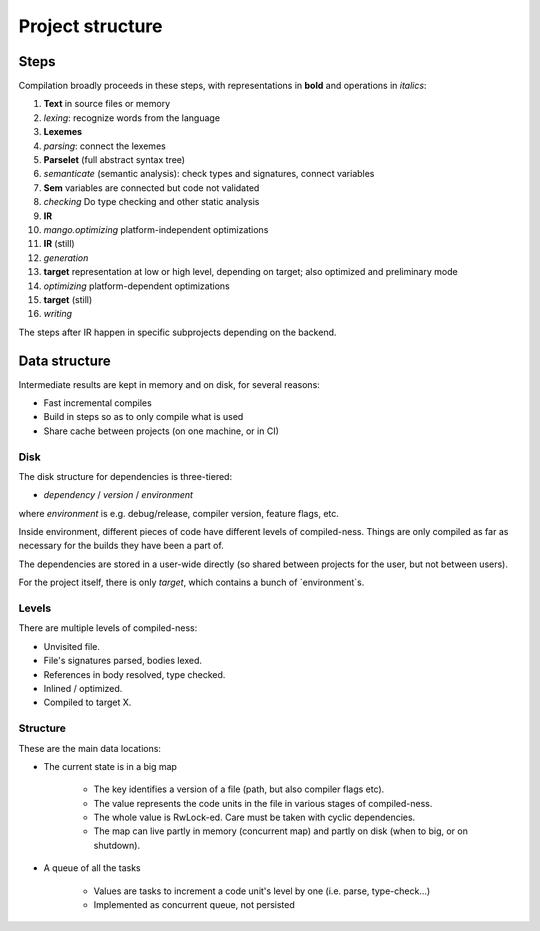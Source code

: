 
Project structure
===============================

Steps
-------------------------------

Compilation broadly proceeds in these steps, with representations in **bold** and operations in *italics*:

1. **Text** in source files or memory
2. *lexing*: recognize words from the language
3. **Lexemes**
4. *parsing*: connect the lexemes
5. **Parselet** (full abstract syntax tree)
6. *semanticate* (semantic analysis): check types and signatures, connect variables
7. **Sem** variables are connected but code not validated
8. *checking* Do type checking and other static analysis
9. **IR**
10. *mango.optimizing* platform-independent optimizations
11. **IR** (still)
12. *generation*
13. **target** representation at low or high level, depending on target; also optimized and preliminary mode
14. *optimizing* platform-dependent optimizations
15. **target** (still)
16. *writing*

The steps after IR happen in specific subprojects depending on the backend.

Data structure
-------------------------------

Intermediate results are kept in memory and on disk, for several reasons:

* Fast incremental compiles
* Build in steps so as to only compile what is used
* Share cache between projects (on one machine, or in CI)

Disk
...............................

The disk structure for dependencies is three-tiered:

* `dependency` / `version` / `environment`

where `environment` is e.g. debug/release, compiler version, feature flags, etc.

Inside environment, different pieces of code have different levels of compiled-ness. Things are only compiled as far as necessary for the builds they have been a part of.

The dependencies are stored in a user-wide directly (so shared between projects for the user, but not between users).

For the project itself, there is only `target`, which contains a bunch of `environment`s.

Levels
...............................

There are multiple levels of compiled-ness:

* Unvisited file.
* File's signatures parsed, bodies lexed.
* References in body resolved, type checked.
* Inlined / optimized.
* Compiled to target X.

Structure
...............................

These are the main data locations:

* The current state is in a big map

    * The key identifies a version of a file (path, but also compiler flags etc).
    * The value represents the code units in the file in various stages of compiled-ness.
    * The whole value is RwLock-ed. Care must be taken with cyclic dependencies.
    * The map can live partly in memory (concurrent map) and partly on disk (when to big, or on shutdown).

* A queue of all the tasks

    * Values are tasks to increment a code unit's level by one (i.e. parse, type-check...)
    * Implemented as concurrent queue, not persisted


